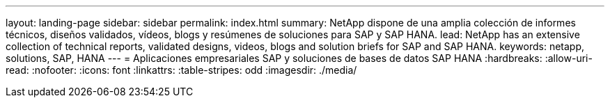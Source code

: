 ---
layout: landing-page 
sidebar: sidebar 
permalink: index.html 
summary: NetApp dispone de una amplia colección de informes técnicos, diseños validados, vídeos, blogs y resúmenes de soluciones para SAP y SAP HANA. 
lead: NetApp has an extensive collection of technical reports, validated designs, videos, blogs and solution briefs for SAP and SAP HANA. 
keywords: netapp, solutions, SAP, HANA 
---
= Aplicaciones empresariales SAP y soluciones de bases de datos SAP HANA
:hardbreaks:
:allow-uri-read: 
:nofooter: 
:icons: font
:linkattrs: 
:table-stripes: odd
:imagesdir: ./media/


